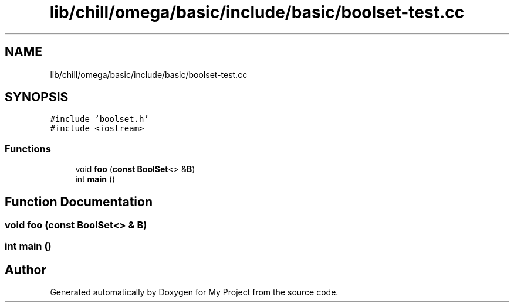 .TH "lib/chill/omega/basic/include/basic/boolset-test.cc" 3 "Sun Jul 12 2020" "My Project" \" -*- nroff -*-
.ad l
.nh
.SH NAME
lib/chill/omega/basic/include/basic/boolset-test.cc
.SH SYNOPSIS
.br
.PP
\fC#include 'boolset\&.h'\fP
.br
\fC#include <iostream>\fP
.br

.SS "Functions"

.in +1c
.ti -1c
.RI "void \fBfoo\fP (\fBconst\fP \fBBoolSet\fP<> &\fBB\fP)"
.br
.ti -1c
.RI "int \fBmain\fP ()"
.br
.in -1c
.SH "Function Documentation"
.PP 
.SS "void foo (\fBconst\fP \fBBoolSet\fP<> & B)"

.SS "int main ()"

.SH "Author"
.PP 
Generated automatically by Doxygen for My Project from the source code\&.
